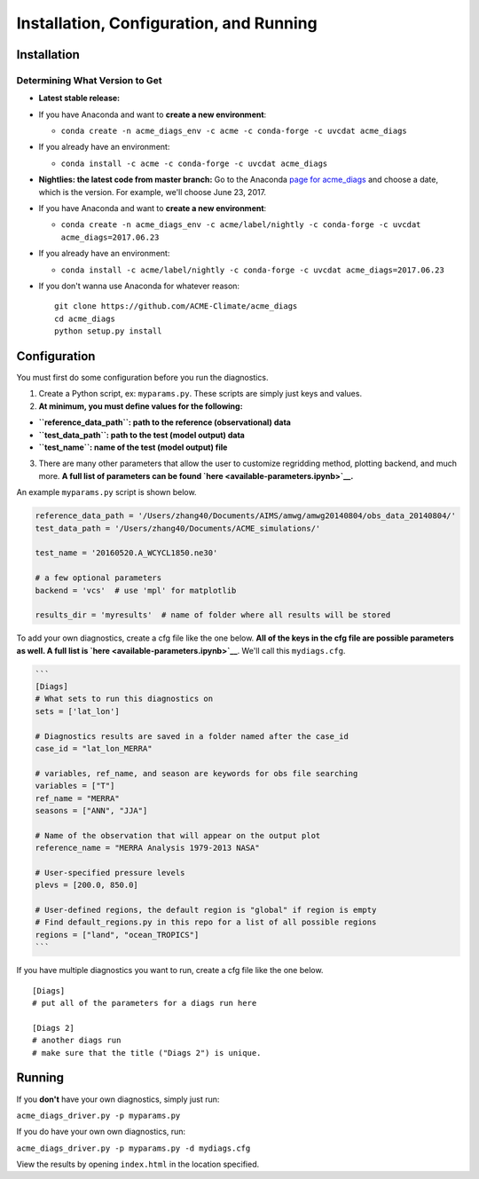 
Installation, Configuration, and Running
----------------------------------------

Installation
~~~~~~~~~~~~

Determining What Version to Get
^^^^^^^^^^^^^^^^^^^^^^^^^^^^^^^

-  **Latest stable release:**
-  If you have Anaconda and want to **create a new environment**:

   -  ``conda create -n acme_diags_env -c acme -c conda-forge -c uvcdat acme_diags``

-  If you already have an environment:

   -  ``conda install -c acme -c conda-forge -c uvcdat acme_diags``

-  **Nightlies: the latest code from master branch:** Go to the Anaconda
   `page for
   acme\_diags <https://anaconda.org/acme/acme_diags/files?channel=nightly>`__
   and choose a date, which is the version. For example, we'll choose
   June 23, 2017.
-  If you have Anaconda and want to **create a new environment**:

   -  ``conda create -n acme_diags_env -c acme/label/nightly -c conda-forge -c uvcdat acme_diags=2017.06.23``

-  If you already have an environment:

   -  ``conda install -c acme/label/nightly -c conda-forge -c uvcdat acme_diags=2017.06.23``

-  If you don't wanna use Anaconda for whatever reason:

   ::

       git clone https://github.com/ACME-Climate/acme_diags
       cd acme_diags
       python setup.py install

Configuration
~~~~~~~~~~~~~

You must first do some configuration before you run the diagnostics.

1. Create a Python script, ex: ``myparams.py``. These scripts are simply
   just keys and values.
2. **At minimum, you must define values for the following:**

-  **``reference_data_path``: path to the reference (observational)
   data**
-  **``test_data_path``: path to the test (model output) data**
-  **``test_name``: name of the test (model output) file**

3. There are many other parameters that allow the user to customize
   regridding method, plotting backend, and much more. **A full list of
   parameters can be found `here <available-parameters.ipynb>`__.**

An example ``myparams.py`` script is shown below.

.. code:: ipython2

    reference_data_path = '/Users/zhang40/Documents/AIMS/amwg/amwg20140804/obs_data_20140804/'
    test_data_path = '/Users/zhang40/Documents/ACME_simulations/'
    
    test_name = '20160520.A_WCYCL1850.ne30'
    
    # a few optional parameters
    backend = 'vcs'  # use 'mpl' for matplotlib
    
    results_dir = 'myresults'  # name of folder where all results will be stored

To add your own diagnostics, create a cfg file like the one below. **All
of the keys in the cfg file are possible parameters as well. A full list
is `here <available-parameters.ipynb>`__**. We'll call this
``mydiags.cfg``.

.. code:: ipython2

    ```
    [Diags]
    # What sets to run this diagnostics on
    sets = ['lat_lon']
    
    # Diagnostics results are saved in a folder named after the case_id
    case_id = "lat_lon_MERRA"
    
    # variables, ref_name, and season are keywords for obs file searching 
    variables = ["T"]  
    ref_name = "MERRA"
    seasons = ["ANN", "JJA"]
    
    # Name of the observation that will appear on the output plot
    reference_name = "MERRA Analysis 1979-2013 NASA"
    
    # User-specified pressure levels
    plevs = [200.0, 850.0]
    
    # User-defined regions, the default region is "global" if region is empty
    # Find default_regions.py in this repo for a list of all possible regions
    regions = ["land", "ocean_TROPICS"] 
    ```

If you have multiple diagnostics you want to run, create a cfg file like
the one below.

::

    [Diags]
    # put all of the parameters for a diags run here

    [Diags 2]
    # another diags run
    # make sure that the title ("Diags 2") is unique.

Running
~~~~~~~

If you **don't** have your own diagnostics, simply just run:

``acme_diags_driver.py -p myparams.py``

If you do have your own own diagnostics, run:

``acme_diags_driver.py -p myparams.py -d mydiags.cfg``

View the results by opening ``index.html`` in the location specified.
